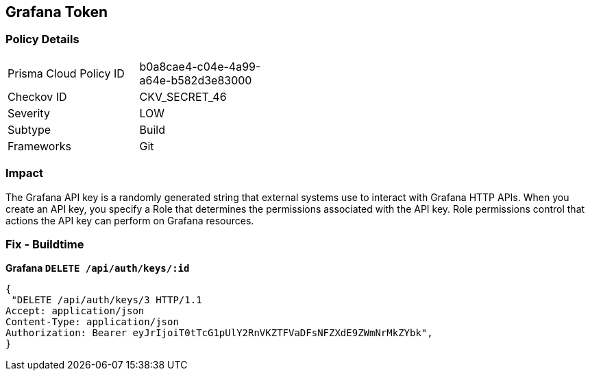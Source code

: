 == Grafana Token


=== Policy Details 

[width=45%]
[cols="1,1"]
|=== 
|Prisma Cloud Policy ID 
| b0a8cae4-c04e-4a99-a64e-b582d3e83000

|Checkov ID 
|CKV_SECRET_46

|Severity
|LOW

|Subtype
|Build

|Frameworks
|Git

|=== 



=== Impact
The Grafana API key is a randomly generated string that external systems use to interact with Grafana HTTP APIs.
When you create an API key, you specify a Role that determines the permissions associated with the API key.
Role permissions control that actions the API key can perform on Grafana resources.

=== Fix - Buildtime


*Grafana `DELETE /api/auth/keys/:id`* 




[source,text]
----
{
 "DELETE /api/auth/keys/3 HTTP/1.1
Accept: application/json
Content-Type: application/json
Authorization: Bearer eyJrIjoiT0tTcG1pUlY2RnVKZTFVaDFsNFZXdE9ZWmNrMkZYbk",
}
----

